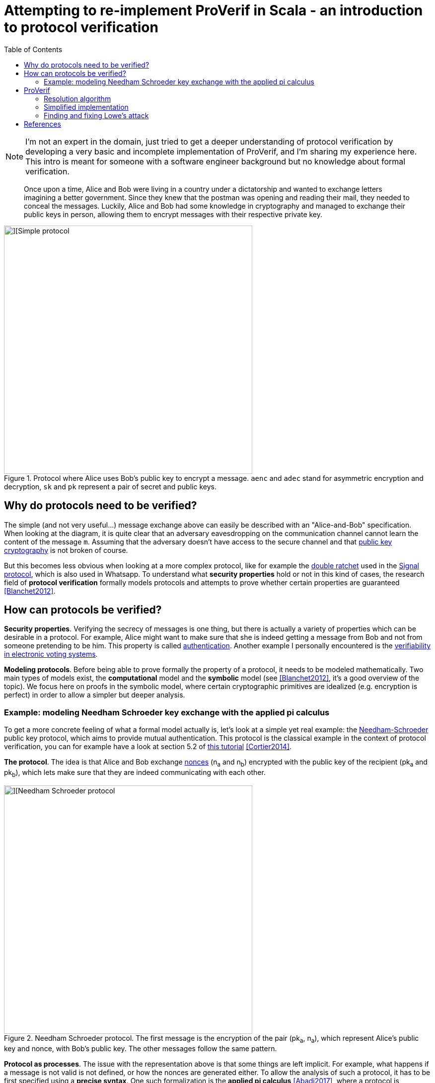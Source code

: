 = Attempting to re-implement ProVerif in Scala - an introduction to protocol verification
:toc:

NOTE: I'm not an expert in the domain, just tried to get a deeper understanding of protocol verification by developing a very basic and incomplete implementation of ProVerif, and I'm sharing my experience here. 
This intro is meant for someone with a software engineer background but no knowledge about formal verification.

[quote]
Once upon a time, Alice and Bob were living in a country under a dictatorship and wanted to exchange letters imagining a better government.
Since they knew that the postman was opening and reading their mail, they needed to conceal the messages.
Luckily, Alice and Bob had some knowledge in cryptography and managed to exchange their public keys in person, allowing them to encrypt messages with their respective private key. 
//But what if they hadn't managed to exchange their keys?

.Protocol where Alice uses Bob's public key to encrypt a message. `aenc` and `adec` stand for asymmetric encryption and decryption, `sk` and `pk` represent a pair of secret and public keys.
image::images/proto-simple.png[][Simple protocol,500]


== Why do protocols need to be verified?

// protocols can be complex and what they achieve is not obvious
The simple (and not very useful...) message exchange above can easily be described with an "Alice-and-Bob" specification.
When looking at the diagram, it is quite clear that an adversary eavesdropping on the communication channel cannot learn the content of the message `+m+`. Assuming that the adversary doesn't have access to the secure channel and that https://en.wikipedia.org/wiki/Public-key_cryptography[public key cryptography] is not broken of course.

But this becomes less obvious when looking at a more complex protocol, like for example the https://signal.org/docs/specifications/doubleratchet/[double ratchet] used in the https://en.wikipedia.org/wiki/Signal_Protocol[Signal protocol], which is also used in Whatsapp.
To understand what *security properties* hold or not in this kind of cases, the research field of *protocol verification* formally models protocols and attempts to prove whether certain properties are guaranteed <<Blanchet2012>>. 


== How can protocols be verified?

*Security properties*.
Verifying the secrecy of messages is one thing, but there is actually a variety of properties which can be desirable in a protocol.
For example, Alice might want to make sure that she is indeed getting a message from Bob and not from someone pretending to be him. 
This property is called https://en.wikipedia.org/wiki/Mutual_authentication[authentication].
Another example I personally encountered is the https://eprint.iacr.org/2016/287[verifiability in electronic voting systems].


*Modeling protocols*.
Before being able to prove formally the property of a protocol, it needs to be modeled mathematically.
Two main types of models exist, the *computational* model and the *symbolic* model (see <<Blanchet2012>>, it's a good overview of the topic).
We focus here on proofs in the symbolic model, where certain cryptographic primitives are idealized (e.g. encryption is perfect) in order to allow a simpler but deeper analysis.

=== Example: modeling Needham Schroeder key exchange with the applied pi calculus
To get a more concrete feeling of what a formal model actually is, let's look at a simple yet real example: the https://en.wikipedia.org/wiki/Needham%E2%80%93Schroeder_protocol[Needham-Schroeder] public key protocol, which aims to provide mutual authentication.
This protocol is the classical example in the context of protocol verification, you can for example have a look at section 5.2 of https://inria.hal.science/hal-01090874v1/file/CK-fntpl-14.pdf[this tutorial] <<Cortier2014>>.

*The protocol*.
The idea is that Alice and Bob exchange https://en.wikipedia.org/wiki/Cryptographic_nonce[nonces] (n~a~ and n~b~) encrypted with the public key of the recipient (pk~a~ and pk~b~), which lets make sure that they are indeed communicating with each other.

.Needham Schroeder protocol. The first message is the encryption of the pair (pk~a~, n~a~), which represent Alice's public key and nonce, with Bob's public key. The other messages follow the same pattern.
image::images/proto-needham.png[][Needham Schroeder protocol,500]

*Protocol as processes*.
The issue with the representation above is that some things are left implicit.
For example, what happens if a message is not valid is not defined, or how the nonces are generated either.
To allow the analysis of such a protocol, it has to be first specified using a *precise syntax*.
One such formalization is the *applied pi calculus* <<Abadi2017>>, where a protocol is modelled as a collection of processes.
Without giving too many details, below are the processes for Alice and Bob executing the Needham Schroeder protocol (see Chapter 5 of <<Cortier2014>> for more details).

.The process of an agent in the role of Alice. `out(c,m)` is a function that outputs the message `m` on channel `c`. `pk` is a function that derives a public key from a private one. `fst` and `snd` return the first and second element of a pair, e.g., `snd( (a,b) )` returns `b`.
----
Pa(ska,pkb) = new(na)
              out(c,aenc((pk(ska),na),pkb))
              in(c,x)
              if fst(adec(x,ska)) = a then
              let nb = snd(adec(x,ska)) in
              out(c,aenc(nb,pkb))
----

.The process of an agent in the role of Bob.
----
Pb(skb)     = in(c,y)
              let pka = fst(adec(y,skb))
              let na = snd(adec(y,skb))
              new(nb)
              out(c,aenc((na,nb),pka))
              in(c,z)
              if fst(adec(z,skb)) = a then continue
----

When executed in parallel, these two processes run the Needham Schroeder protocol.


== ProVerif

The interest of modeling protocols using a formal model, as we did above using the applied pi calculus, is to analyze them in order to check whether they fullfill some properties.
In this section, we are going to take a look at the https://bblanche.gitlabpages.inria.fr/proverif/[ProVerif] protocol verifier <<Blanchet2011>> and run a simplified implementation to analyze the Needham Schroeder protocol and detect the https://doi.org/10.1016/0020-0190(95)00144-2[well-known attack by Lowe].

=== Resolution algorithm

The idea is that an attacker, with some limited knowledge (*facts*) and abilities (*rules*), attempts to derive knowledge that should remain secret.
ProVerif verifies whether this is the case or not for a given protocol.
In the case of the Needham Schroeder protocol, an attacker controlling the network should not be able to learn any of the nonces.
What I explain below quite roughly is detailed in Section 2 of <<Blanchet2011>> or in the Section 8.2.6 of the tutorial <<Cortier2014>>.

*Horn clauses*
ProVerif first converts the protocol into Horn clauses, which we also call rules.
A Horn clause is a logical implication stating that if a set of facts are true, then another is true as well.
For example, the rule `attacker(aenc(m,pk)) and attacker(sk) => attacker(m)` states that an attacker knowing a message encrypted with a public key and the corresponding secret key can learn the plaintext message.
ProVerif then tries to combine the rules and facts available to the attacker to reach a target fact.
If it manages, it means that an attack was found and we say that the target fact is derivable.

*Derivability*
The resolution algorithm of ProVerif works backward: it start from the target and tries to recontruct if from available rules and facts.
To make the process more efficient, a first phase of the algorithm called `saturation` simplifies the set of available rules by combining them.

.Example of derivation tree. The fact F is derivable from the facts F~1~, F~3~, F~4~, F~5~ using the rules r~1~ and r~2~.
image::images/derivation.png[][Example of derivation tree,300]

=== Simplified implementation

// * depth search was getting lost -> I put a limit

NOTE: In most of my pet projects which stem from interest more than from a need, I often reach a point where I get a bit tired of it.
This is the case now for this post and will stop here for the time being.
If you get here and want to know more about it, feel free to reach out and I might get motivated to finish this properly!

The code is split into files with names explicit enough to link them to the concepts of the research paper.
To start with the higher level code, you should take a look at link:src/main/scala/Derivation.scala[Derivation.scala].
If you prefer to start with the lower level building blocks, here is a list you can follow.
Again, see <<Blanchet2011>> or <<Cortier2014>> for explanations of the concepts.

* link:src/main/scala/Term.scala[Term]: a term is an expression that can be a variable or a function of variables. The definition is recursive, since a term can for example be a function of a fuction.
* link:src/main/scala/Substitution.scala[Substitution]: a substitution is a mapping from variables to terms. It transforms a term into another one by assigning a "value" (which can be any term) to the variables it contains.
* link:src/main/scala/Unification.scala[Unification]: a unifier is a substitution which transforms each term t~i~ of a set into the same term t.
* link:src/main/scala/Clause.scala[Clause]: a Horn clause, which we also call rule. A protocol is a set of rules, representing the abilities of the attacker to obtain a fact (some knowledge) from other facts.
* link:src/main/scala/Derivation.scala[Derivation]: this file contains the simplified ProVerif derivation algorithm.

=== Finding and fixing Lowe's attack

The test file link:src/test/scala/NeedhamSchroeder.scala[NeedhamSchroeder.scala] contains a representation of the Needham Schroeder protocol in Horn clauses and derives Lowe's attack.


[bibliography]
== References

* [[[Blanchet2012]]] B Blanchet. *Security protocol verification: Symbolic and computational models*. International conference on principles of security and trust. 2012. https://inria.hal.science/hal-00863388/file/BlanchetETAPS12.pdf[View].
* [[[Cortier2014]]] V Cortier, S Kremer. *Formal Models and Techniques for Analyzing Security Protocols: A Tutorial*. Foundations and Trends in Programming Languages. 2014. http://dx.doi.org/10.1561/2500000001[View].
* [[[Abadi2017]]] M Abadi, B Blanchet, C Fournet. *The applied pi calculus: Mobile values, new names, and secure communication*. Journal of ACM. 2017. http://seclab.stanford.edu/pcl/cs259/WWW06/papers/p104-abadi.pdf[View].
* [[[Blanchet2011]]] B Blanchet. *Using Horn clauses for analyzing security protocols*. Formal Models and Techniques for Analyzing Security Protocols. 2011. https://www.researchgate.net/publication/228747656_Using_Horn_Clauses_for_Analyzing_Security_Protocols[View].